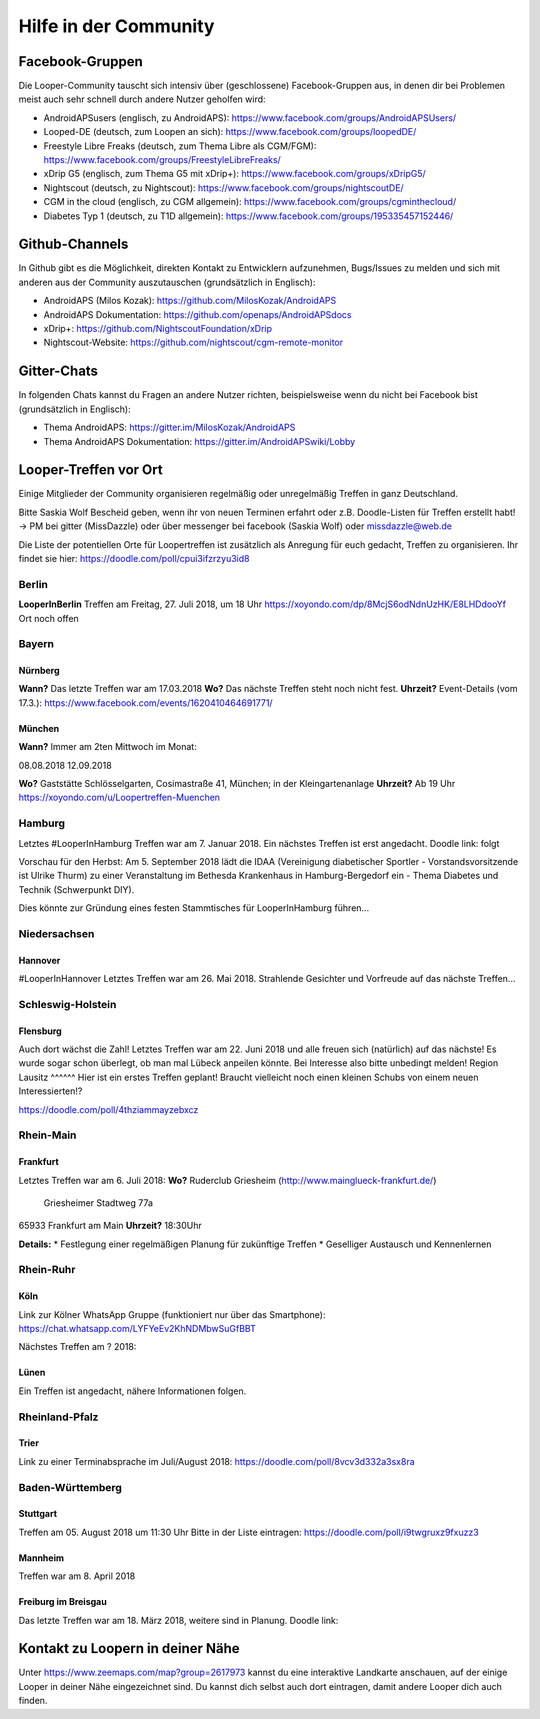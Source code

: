 Hilfe in der Community
=================

Facebook-Gruppen
-----------
Die Looper-Community tauscht sich intensiv über (geschlossene) Facebook-Gruppen aus, in denen dir bei Problemen meist auch sehr schnell durch andere Nutzer geholfen wird:

* AndroidAPSusers (englisch, zu AndroidAPS): https://www.facebook.com/groups/AndroidAPSUsers/
* Looped-DE (deutsch, zum Loopen an sich): https://www.facebook.com/groups/loopedDE/
* Freestyle Libre Freaks (deutsch, zum Thema Libre als CGM/FGM): https://www.facebook.com/groups/FreestyleLibreFreaks/
* xDrip G5 (englisch, zum Thema G5 mit xDrip+): https://www.facebook.com/groups/xDripG5/
* Nightscout (deutsch, zu Nightscout): https://www.facebook.com/groups/nightscoutDE/
* CGM in the cloud (englisch, zu CGM allgemein): https://www.facebook.com/groups/cgminthecloud/
* Diabetes Typ 1 (deutsch, zu T1D allgemein): https://www.facebook.com/groups/195335457152446/

Github-Channels
-----------
In Github gibt es die Möglichkeit, direkten Kontakt zu Entwicklern aufzunehmen, Bugs/Issues zu melden und sich mit anderen aus der Community auszutauschen (grundsätzlich in Englisch):

* AndroidAPS (Milos Kozak): https://github.com/MilosKozak/AndroidAPS
* AndroidAPS Dokumentation: https://github.com/openaps/AndroidAPSdocs 
* xDrip+: https://github.com/NightscoutFoundation/xDrip
* Nightscout-Website: https://github.com/nightscout/cgm-remote-monitor

Gitter-Chats
------------
In folgenden Chats kannst du Fragen an andere Nutzer richten, beispielsweise wenn du nicht bei Facebook bist (grundsätzlich in Englisch):

* Thema AndroidAPS: https://gitter.im/MilosKozak/AndroidAPS
* Thema AndroidAPS Dokumentation: https://gitter.im/AndroidAPSwiki/Lobby

Looper-Treffen vor Ort
---------
Einige Mitglieder der Community organisieren regelmäßig oder unregelmäßig Treffen in ganz Deutschland. 

Bitte Saskia Wolf Bescheid geben, wenn ihr von neuen Terminen erfahrt oder z.B. Doodle-Listen für Treffen erstellt habt! 
-> PM bei gitter (MissDazzle) oder über messenger bei facebook (Saskia Wolf) oder missdazzle@web.de

Die Liste der potentiellen Orte für Loopertreffen ist zusätzlich als Anregung für euch gedacht, Treffen zu organisieren. Ihr findet sie hier: https://doodle.com/poll/cpui3ifzrzyu3id8  

Berlin
^^^^^^
**LooperInBerlin** 
Treffen am Freitag, 27. Juli 2018, um 18 Uhr 
https://xoyondo.com/dp/8McjS6odNdnUzHK/E8LHDdooYf
Ort noch offen

Bayern
^^^^^^
Nürnberg
""""""
**Wann?** Das letzte Treffen war am 17.03.2018  
**Wo?**   Das nächste Treffen steht noch nicht fest.  
**Uhrzeit?**  
Event-Details (vom 17.3.): https://www.facebook.com/events/1620410464691771/   

München
""""""
**Wann?** Immer am 2ten Mittwoch im Monat:   

08.08.2018   
12.09.2018  
  
**Wo?** Gaststätte Schlösselgarten, Cosimastraße 41, München; in der Kleingartenanlage    
**Uhrzeit?** Ab 19 Uhr  
https://xoyondo.com/u/Loopertreffen-Muenchen 

Hamburg
^^^^^^
Letztes #LooperInHamburg Treffen war am 7. Januar 2018.  
Ein nächstes Treffen ist erst angedacht.  
Doodle link: folgt 
  
Vorschau für den Herbst:  
Am 5. September 2018 lädt die IDAA (Vereinigung diabetischer Sportler - Vorstandsvorsitzende ist Ulrike Thurm) zu einer Veranstaltung im Bethesda Krankenhaus in Hamburg-Bergedorf ein - Thema Diabetes und Technik (Schwerpunkt DIY).  
 
Dies könnte zur Gründung eines festen Stammtisches für LooperInHamburg führen...
 
Niedersachsen
^^^^^^
Hannover  
""""""
#LooperInHannover Letztes Treffen war am 26. Mai 2018.  
Strahlende Gesichter und Vorfreude auf das nächste Treffen... 
  
Schleswig-Holstein
^^^^^^^^
Flensburg  
"""""
Auch dort wächst die Zahl!  
Letztes Treffen war am 22. Juni 2018 und alle freuen sich (natürlich) auf das nächste!  
Es wurde sogar schon überlegt, ob man mal Lübeck anpeilen könnte. Bei Interesse also bitte unbedingt melden!  
Region Lausitz
^^^^^^
Hier ist ein erstes Treffen geplant!  
Braucht vielleicht noch einen kleinen Schubs von einem neuen Interessierten!?

https://doodle.com/poll/4thziammayzebxcz  
   
Rhein-Main
^^^^^^
Frankfurt
"""""""
Letztes Treffen war am 6. Juli 2018:  
**Wo?**   Ruderclub Griesheim (http://www.mainglueck-frankfurt.de/)  
          Griesheimer Stadtweg 77a  
65933 Frankfurt am Main  
**Uhrzeit?** 18:30Uhr  

**Details:**  
* Festlegung einer regelmäßigen Planung für zukünftige Treffen
* Geselliger Austausch und Kennenlernen

Rhein-Ruhr
^^^^^^
Köln  
"""""""
Link zur Kölner WhatsApp Gruppe (funktioniert nur über das Smartphone):  
https://chat.whatsapp.com/LYFYeEv2KhNDMbwSuGfBBT 
  
Nächstes Treffen am ? 2018:   

Lünen  
""""""
Ein Treffen ist angedacht, nähere Informationen folgen.  

Rheinland-Pfalz
^^^^^^
Trier 
"""""""
Link zu einer Terminabsprache im Juli/August 2018:  
https://doodle.com/poll/8vcv3d332a3sx8ra  

Baden-Württemberg 
^^^^^^  
Stuttgart  
"""""""
Treffen am 05. August 2018 um 11:30 Uhr  
Bitte in der Liste eintragen:  
https://doodle.com/poll/i9twgruxz9fxuzz3  
    
Mannheim  
"""""""
Treffen war am  
8. April 2018   
  
Freiburg im Breisgau  
""""""
Das letzte Treffen war am 18. März 2018, weitere sind in Planung.  
Doodle link:   

Kontakt zu Loopern in deiner Nähe
----------
Unter https://www.zeemaps.com/map?group=2617973 kannst du eine interaktive Landkarte anschauen, auf der einige Looper in deiner Nähe eingezeichnet sind. Du kannst dich selbst auch dort eintragen, damit andere Looper dich auch finden.

